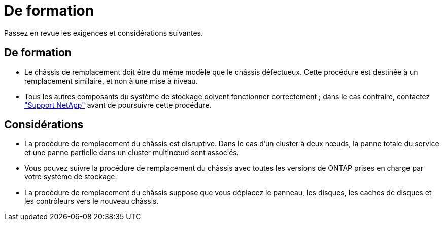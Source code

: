 = De formation
:allow-uri-read: 


Passez en revue les exigences et considérations suivantes.



== De formation

* Le châssis de remplacement doit être du même modèle que le châssis défectueux. Cette procédure est destinée à un remplacement similaire, et non à une mise à niveau.
* Tous les autres composants du système de stockage doivent fonctionner correctement ; dans le cas contraire, contactez https://mysupport.netapp.com/site/global/dashboard["Support NetApp"] avant de poursuivre cette procédure.




== Considérations

* La procédure de remplacement du châssis est disruptive. Dans le cas d'un cluster à deux nœuds, la panne totale du service et une panne partielle dans un cluster multinœud sont associés.
* Vous pouvez suivre la procédure de remplacement du châssis avec toutes les versions de ONTAP prises en charge par votre système de stockage.
* La procédure de remplacement du châssis suppose que vous déplacez le panneau, les disques, les caches de disques et les contrôleurs vers le nouveau châssis.

